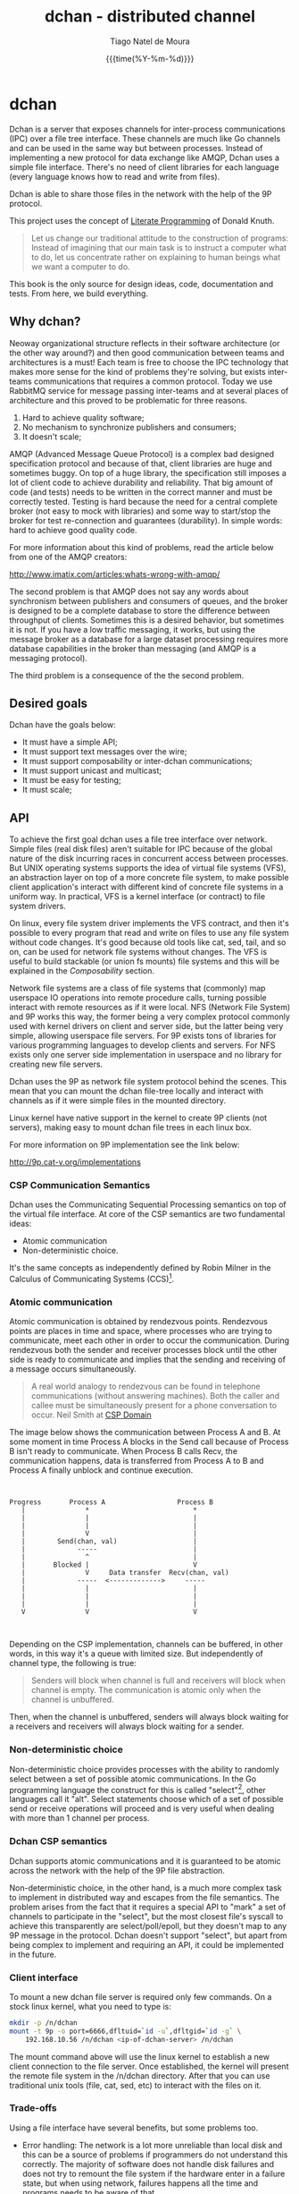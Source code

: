 #+TITLE: dchan - distributed channel
#+AUTHOR: Tiago Natel de Moura
#+DATE: {{{time(%Y-%m-%d)}}}
#+LATEX_CLASS: article
#+LATEX_CLASS_OPTIONS: [12pt]
#+LATEX_HEADER: \usepackage{listings}
#+LATEX_HEADER: \usepackage{tex/listings-go}

#+STARTUP: overview
#+TAGS: PROJECT(p)
#+STARTUP: hidestars

* dchan

  Dchan is a server that exposes channels for inter-process
  communications (IPC) over a file tree interface.  These channels are
  much like Go channels and can be used in the same way but between
  processes.  Instead of implementing a new protocol for data exchange
  like AMQP, Dchan uses a simple file interface.  There's no need of
  client libraries for each language (every language knows how to read
  and write from files).

  Dchan is able to share those files in the network with the help of
  the 9P protocol.

  This project uses the concept of [[https://en.wikipedia.org/wiki/Literate_programming][Literate Programming]] of Donald
  Knuth.

#+BEGIN_QUOTE
Let us change our traditional attitude to the construction of
programs: Instead of imagining that our main task is to instruct a
computer what to do, let us concentrate rather on explaining to human
beings what we want a computer to do. \cite{Knuth:1984:LiterateProgramming}
#+END_QUOTE

  This book is the only source for design ideas, code, documentation and
  tests. From here, we build everything.

** Why dchan?
   Neoway organizational structure reflects in their software
architecture (or the other way around?)  and then good communication
between teams and architectures is a must!  Each team is free to
choose the IPC technology that makes more sense for the kind of
problems they're solving, but exists inter-teams communications that
requires a common protocol. Today we use RabbitMQ service for message
passing inter-teams and at several places of architecture and this
proved to be problematic for three reasons.

1. Hard to achieve quality software;
2. No mechanism to synchronize publishers and consumers;
3. It doesn't scale;

AMQP (Advanced Message Queue Protocol) is a complex bad designed
specification protocol and because of that, client libraries are huge
and sometimes buggy. On top of a huge library, the specification still
imposes a lot of client code to achieve durability and
reliability. That big amount of code (and tests) needs to be written
in the correct manner and must be correctly tested. Testing is hard
because the need for a central complete broker (not easy to mock with
libraries) and some way to start/stop the broker for test
re-connection and guarantees (durability). In simple words: hard to
achieve good quality code.

For more information about this kind of problems, read the article
below from one of the AMQP creators:

http://www.imatix.com/articles:whats-wrong-with-amqp/

The second problem is that AMQP does not say any words about
synchronism between publishers and consumers of queues, and the broker
is designed to be a complete database to store the difference between
throughput of clients. Sometimes this is a desired behavior, but
sometimes it is not. If you have a low traffic messaging, it works,
but using the message broker as a database for a large dataset
processing requires more database capabilities in the broker than
messaging (and AMQP is a messaging protocol).

The third problem is a consequence of the the second problem.

** Desired goals

Dchan have the goals below:

- It must have a simple API;
- It must support text messages over the wire;
- It must support composability or inter-dchan communications;
- It must support unicast and multicast;
- It must be easy for testing;
- It must scale;

** API

To achieve the first goal dchan uses a file tree interface over
network. Simple files (real disk files) aren't suitable for IPC
because of the global nature of the disk incurring races in concurrent
access between processes. But UNIX operating systems supports the idea
of virtual file systems (VFS), an abstraction layer on top of a more
concrete file system, to make possible client application's
interact with different kind of concrete file systems in a uniform
way. In practical, VFS is a kernel interface (or contract) to file
system drivers.

On linux, every file system driver implements the VFS contract, and
then it's possible to every program that read and write on files to
use any file system without code changes. It's good because old tools
like cat, sed, tail, and so on, can be used for network file systems
without changes. The VFS is useful to build stackable (or union fs
mounts) file systems and this will be explained in the [[Composability][Composability]]
section.

Network file systems are a class of file systems that (commonly) map
userspace IO operations into remote procedure calls, turning possible
interact with remote resources as if it were local. NFS (Network File
System) and 9P works this way, the former being a very complex
protocol commonly used with kernel drivers on client and server side,
but the latter being very simple, allowing userspace file servers. For
9P exists tons of libraries for various programming languages to
develop clients and servers. For NFS exists only one server side
implementation in userspace and no library for creating new file
servers.

Dchan uses the 9P as network file system protocol behind the
scenes. This mean that you can mount the dchan file-tree
locally and interact with channels as if it were simple files in the
mounted directory.

Linux kernel have native support in the kernel to create 9P clients
(not servers), making easy to mount dchan file trees in each linux box.

For more information on 9P implementation see the link below:

http://9p.cat-v.org/implementations

*** CSP Communication Semantics

Dchan uses the Communicating Sequential Processing semantics on top of
the virtual file interface. At core of the CSP semantics are two
fundamental ideas:

- Atomic communication
- Non-deterministic choice.

It's the same concepts as independently defined by Robin Milner in the
Calculus of Communicating Systems (CCS)[fn:1].

*** Atomic communication

Atomic communication is obtained by rendezvous points. Rendezvous
points are places in time and space, where processes who are trying to
communicate, meet each other in order to occur the communication. During
rendezvous both the sender and receiver processes block until the
other side is ready to communicate and implies that the sending and
receiving of a message occurs simultaneously.

#+BEGIN_QUOTE
A real world analogy to rendezvous can be found in telephone
communications (without answering machines). Both the caller and
callee must be simultaneously present for a phone conversation to
occur.
Neil Smith at [[http://ptolemy.eecs.berkeley.edu/papers/99/HMAD/html/csp.html][CSP Domain]]
#+END_QUOTE

The image below shows the communication between Process A and B. At
some moment in time Process A blocks in the Send call because of
Process B isn't ready to communicate. When Process B calls Recv, the
communication happens, data is transferred from Process A to B and
Process A finally unblock and continue execution.

#+BEGIN_SRC ditaa :file images/rendezvous.png


    Progress       Process A                  Process B
       |               *                          *
       |               |                          |
       |               |                          |
       |               V                          |
       |        Send(chan, val)                   |
       |             -----                        |
       |               ^                          |
       |       Blocked |                          V
       |               V     Data transfer  Recv(chan, val)
       |             -----  <------------->     -----
       |               |                          |
       |               |                          |
       |               |                          |
       V               V                          V


#+END_SRC

#+RESULTS:
[[file:images/rendezvous.png]]

Depending on the CSP implementation, channels can be buffered, in
other words, in this way it's a queue with limited size. But
independently of channel type, the following is true:

#+BEGIN_QUOTE
Senders will block when channel is full and receivers will block when
channel is empty.  The communication is atomic only when the channel
is unbuffered.
#+END_QUOTE

Then, when the channel is unbuffered, senders will always block
waiting for a receivers and receivers will always block waiting for a
sender.

*** Non-deterministic choice

Non-deterministic choice provides processes with the ability to
randomly select between a set of possible atomic communications. In
the Go programming language the construct for this is called
"select"[fn:3], other languages call it "alt". Select statements
choose which of a set of possible send or receive operations will
proceed and is very useful when dealing with more than 1 channel per
process.

*** Dchan CSP semantics

Dchan supports atomic communications and it is guaranteed to be atomic
across the network with the help of the 9P file abstraction.

Non-deterministic choice, in the other hand, is a much more complex
task to implement in distributed way and escapes from the file
semantics. The problem arises from the fact that it requires a special
API to "mark" a set of channels to participate in the "select", but
the most closest file's syscall to achieve this transparently are
select/poll/epoll, but they doesn't map to any 9P message in the
protocol. Dchan doesn't support "select", but apart from being complex
to implement and requiring an API, it could be implemented in the
future.

*** Client interface

To mount a new dchan file server is required only few commands.
On a stock linux kernel, what you need to type is:

#+begin_src bash
mkdir -p /n/dchan
mount -t 9p -o port=6666,dfltuid=`id -u`,dfltgid=`id -g` \
    192.168.10.56 /n/dchan <ip-of-dchan-server> /n/dchan
#+end_src

The mount command above will use the linux kernel to establish a new
client connection to the file server. Once established, the kernel
will present the remote file system in the /n/dchan directory. After
that you can use traditional unix tools (file, cat, sed, etc) to
interact with the files on it.

*** Trade-offs

Using a file interface have several benefits, but some problems
too.

- Error handling: The network is a lot more unreliable than local disk
  and this can be a source of problems if programmers do not
  understand this correctly. The majority of software does not handle
  disk failures and does not try to remount the file system if the
  hardware enter in a failure state, but when using network, failures
  happens all the time and programs needs to be aware of that.

- Framing: Each software in the conversation needs to agree in what is
  their understanding of a message. If no convention is used between
  all of the softwares, then some kind of framing protocol must be
  used to ensure only complete messages are interpreted. The problem
  arises from two facts: First, each software can use whatever value
  it want in the amount of bytes of the read and write syscalls,
  leading to some programs processing incomplete messages if the
  amount of bytes disagree. Second, sending bytes over the network
  link isn't an atomic operation, and for that reason, send/write
  syscalls for socket commonly returns the amount of bytes completely
  sent. If the other end cannot identify that the packets received
  aren't a complete message then it can process corrupt or incomplete
  data.


Solutions to the problems above are proposed in the section
[[Implementation][Implementation]].

*** Messaging

Using a file interface messaging is simpler:

| syscall      | dchan semantics / effect     |
|--------------+------------------------------|
| open         | Open an existing channel     |
| open(OCREAT) | Create a new channel         |
| read         | Read messages from channel   |
| write        | Write a message into channel |
| stat         | Get info of channel          |
| close        | Close the channel            |
| unlink       | Remove an existing channel   |

** Text messages

Dchan has the principle of being simple and easy to debug. To the
latter be possible, is strongly encouraged the use of text-based
messages instead of binary or compacted text. We'll not optimize it
for performance until we really reach that point.

Using a text message format we can simplify both the clients and
server.

- No need for libraries to encode/decode messages;
- Easy to debug in the network;
- Easy to testing;

** Composability

It's possible to create a virtual file system representation of
multiple dchan file servers. It's useful for inter-teams
communications without the need of using a central dchan server.
This feature is given by union file system capabilities of the
Operating System.

The Linux and BSD kernels supports various flavours of union file
system drivers, but this section will demonstrate the use of the most
recent union file system of the Linux Kernel called `overlayfs`.

From Linux documentation:

#+begin_quote
An overlay filesystem combines two filesystems - an 'upper' filesystem
and a 'lower' filesystem.  When a name exists in both filesystems, the
object in the 'upper' filesystem is visible while the object in the
'lower' filesystem is either hidden or, in the case of directories,
merged with the 'upper' object. @@html:<div
align="right"><i>@@Neil Brown in [[https://www.kernel.org/doc/Documentation/filesystems/overlayfs.txt][OverlayFS Documentation]].@@html:</i></div>@@
#+end_quote

Using this concept is possible to create file trees composed of
multiple dchan servers without the needs of implementing anything on
it.


** Testing

Developing a distributed software involves lots of testing because
failures occurs very frequently. When you build a local software, with
the entire business logic running at one local memory address space,
we can ignore the majority of operating system and hardware faults and
focus only in testing the logic inside the program's source code. But
when software's logic is spread in the network, several classes of
bugs can arises.

On linux, any file system syscall executed on a disconnected mounted
9P file system will result in a -EIO error (Input/Output
error). Applications using dchan should verify the return value of
read/write functions and, if the value returned is -EIO, then it
should re-open the file when a re-connection with the file server is
finished. To re-connect, a new mount syscall establishing a new client
connection with the file server is required. Linux mount supports the
remount option, enabling then to reuse the mount point already used by
applications (no need to cwd again to directory). The remount can be
done explicitly by the application using dchan or by an external
software. This topic will be more detailed in the section [[dchan-proxy][dchan-proxy]].

** Terminology

This document uses a number of terms to refer to the roles played by
participants in, and objects of, the Dchan communication.

- goroutine: Go lightweight threads that represent anonymous processes
  in the CSP terminology.
- channel: Entity shared between processes whose purpose is to provide
  means of communication.
- Rprocess: Reader goroutine of a read 9P request.
- Wprocess: Writer goroutine of a write 9P request.

** Architecture

Dchan is a file server that exposes the Go channels with a file tree
interface. Every new 9P connection established will create a new
goroutine for handle the subsequent requests and every created file in
the tree will spawn 2 other goroutines (one for read and one for write
requests) and create a channel shared between this two goroutines.

The size of channels is 0 (unbuffered) by default and it can be
changed using the ctl file.

Every read request will block Rprocess when the channel is empty. And
every write request will block the Wprocess when the channel is
full. When the channel is unbuffered, the communication is atomic
inside Dchan, as stated by CSP concepts explained in the chapter [[CSP Communication Semantics][CSP
Communication Semantics]].

To guarantee the atomicity of the messaging across Dchan clients the
messaging algorithm need to be designed in some way that Wprocess only
returns to the caller when Rprocess successfully delivered the message
to the client consumer.

When channel is unbuffered (with size equals 0), the file server
*do not* store the messages in any way, it only transfer the written data
from the Wprocess to Rprocess, that will then deliver the data
to the consumer. Dchan is only able to guarantee that data was
delivered to some consumer in unbuffered mode.

Dchan exposes only one file for settings and metrics. It is called
**ctl** and remove or change of metadata (wstat) is forbidden on it.
The system supports dynamic change of settings by writing to this file.
Read the file to get the current settings and metrics.
More information about settings and metrics in the [[Ctl][Ctl]] section.

Dchan-proxy is a local unix socket server created to simplify client
applications avoiding other semantics related to network connection.
The linux kernel will establish a 9P connection to dchan-proxy for
each application, and dchan-proxy will establish a 9P connection over
TCP with dchan. Dchan-proxy is designed for block in the file's
syscalls in case of network partitions until re-connection finishes. It
stores the state of call and re-apply when re-connected. This way,
client applications will never know that something bad occurred in the
network (except that some syscalls like read blocked for a long
time).

** Ctl


** Building

To build the software you can execute:

#+NAME: building
#+CAPTION: building
#+BEGIN_SRC bash
make
#+END_SRC


** Development

As stated before, Dchan is a literate program, then this document is
all you need to understand all of it's concepts, design choices,
and get the source code.

It was developed using [[http://orgmode.org/][orgmode]], but isn't required to use emacs to
build or contribute to the project. The project is composed of org
files and a full featured Makefile. The Makefile have all of the
commands you need to generate the book on various formats, extract the
source code, build the software, execute tests, and so on.

If you use Emacs editor, you don't need this Makefile at all, because
orgmode is full integrated.

For non-emacs developers, the development process is:

1. Change org files;
2. Run make

*Never touch the generated source code.*

** Dependencies

- Org dependency

If you use Emacs, everything is already installed.

For non-emacs developers, install [[https://github.com/fniessen/orgmk][orgmk]].

- Go

Read the [[https://golang.org/doc/install][Go Getting started]] tutorial.

** Implementation

*** dchan-proxy

*** Makefile

First of all, we need a Makefile to build this document and source
code.

The most used commands are:

- **make** to make a full rebuild of everything.
- **make tangle** to extract source code
- **make build** to build dchan software

#+BEGIN_SRC make :tangle Makefile

### -*- Makefile -*- Dchan build options

# To install `dchan', type `make' and then `make install'.

BIN_DIR=/usr/local/bin
ORG_FILE=dchan.org
BIB_FILE=dchan

.PHONY: all build test clean doc

all: clean tangle build test doc
	@echo "build successfully"

tangle:
	org-tangle $(ORG_FILE)

build:
	go build -v

test:
	go test -v ./...

install:
	cp dchan $(BIN_DIR)

clean:
	-rm dchan *.tex *.pdf *.html *.go *.txt *~

doc:
	-org2pdf $(ORG_FILE)
	pdflatex dchan.tex
	bibtex dchan
	pdflatex dchan.tex
	pdflatex dchan.tex


#+END_SRC

**** Main module

Main is the module responsible to parse the command-line arguments and
initialize the 9P file server.

#+NAME: src|main.go
#+BEGIN_SRC go :tangle main.go :noweb true
package main

import (
	"errors"
	"flag"
	"fmt"
	"log"
	"os"

	"github.com/lionkov/go9p/p"
	"github.com/lionkov/go9p/p/srv"
)

type DchanFile struct {
	srv.File
	id int
}

type Dchan struct {
	srv.File
}

var addr = flag.String("addr", ":6666", "network address")
var debug = flag.Bool("d", false, "print debug messages")

var root *srv.File

func (file *DchanFile) Read(fid *srv.FFid, buf []byte, offset uint64) (int, error) {
	b := []byte("hacked by i4k")
	n := len(b)

	if offset >= uint64(n) {
		return 0, nil
	}

	b = b[int(offset):n]
	n -= int(offset)
	if len(buf) < n {
		n = len(buf)
	}

	copy(buf[offset:int(offset)+n], b[offset:])
	return n, nil
}

func (file *DchanFile) Write(fid *srv.FFid, data []byte, offset uint64) (int, error) {
	return 0, errors.New("permission denied")
}

func (file *DchanFile) Wstat(fid *srv.FFid, dir *p.Dir) error {
	return nil
}

func (file *DchanFile) Remove(fid *srv.FFid) error {
	return nil
}

func main() {
	var err error
	var ctl *DchanFile
	var s *srv.Fsrv

	flag.Parse()
	user := p.OsUsers.Uid2User(os.Geteuid())
	root = new(srv.File)
	err = root.Add(nil, "/", user, nil, p.DMDIR|0777, nil)
	if err != nil {
		goto error
	}

	ctl = new(DchanFile)
	err = ctl.Add(root, "ctl", p.OsUsers.Uid2User(os.Geteuid()), nil, 0444, ctl)
	if err != nil {
		goto error
	}

	s = srv.NewFileSrv(root)
	s.Dotu = true

	if *debug {
		s.Debuglevel = 1
	}

	s.Start(s)
	err = s.StartNetListener("tcp", *addr)
	if err != nil {
		goto error
	}
	return

error:
	log.Println(fmt.Sprintf("Error: %s", err))
}
#+END_SRC

#+RESULTS: src|main.go


** Test cases

*** Network partitions

Network partition is the most frequent problem that can affect
Dchan. There's some cases that needs to be covered in order to achieve
reliability in the exchange of messages.



| Description | steps of events |   |   |   |
|-------------+-----------------+---+---+---|
|             |                 |   |   |   |


* Bibliography
\bibliographystyle{plainnat}
\bibliography{./dchan}


* Footnotes

[fn:1] R. Milner, "A Calculus of Communicating Systems", Lecture Notes
in Computer Science, Vol. 92, Springer-Verlag, 1980.

[fn:2] Ptolemy II: http://ptolemy.eecs.berkeley.edu/papers/99/HMAD/html/csp.html

[fn:3] https://golang.org/ref/spec\#Select_statements

